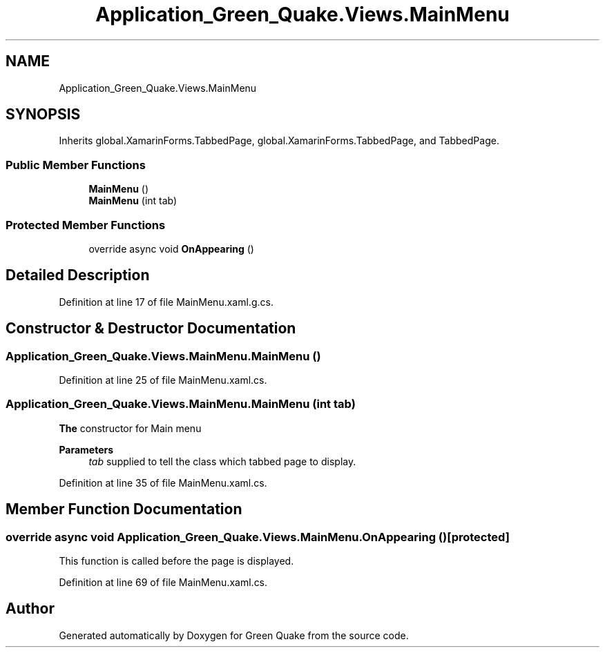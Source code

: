 .TH "Application_Green_Quake.Views.MainMenu" 3 "Thu Apr 29 2021" "Version 1.0" "Green Quake" \" -*- nroff -*-
.ad l
.nh
.SH NAME
Application_Green_Quake.Views.MainMenu
.SH SYNOPSIS
.br
.PP
.PP
Inherits global\&.XamarinForms\&.TabbedPage, global\&.XamarinForms\&.TabbedPage, and TabbedPage\&.
.SS "Public Member Functions"

.in +1c
.ti -1c
.RI "\fBMainMenu\fP ()"
.br
.ti -1c
.RI "\fBMainMenu\fP (int tab)"
.br
.in -1c
.SS "Protected Member Functions"

.in +1c
.ti -1c
.RI "override async void \fBOnAppearing\fP ()"
.br
.in -1c
.SH "Detailed Description"
.PP 
Definition at line 17 of file MainMenu\&.xaml\&.g\&.cs\&.
.SH "Constructor & Destructor Documentation"
.PP 
.SS "Application_Green_Quake\&.Views\&.MainMenu\&.MainMenu ()"

.PP
Definition at line 25 of file MainMenu\&.xaml\&.cs\&.
.SS "Application_Green_Quake\&.Views\&.MainMenu\&.MainMenu (int tab)"
\fBThe\fP constructor for Main menu 
.PP
\fBParameters\fP
.RS 4
\fItab\fP supplied to tell the class which tabbed page to display\&. 
.RE
.PP

.PP
Definition at line 35 of file MainMenu\&.xaml\&.cs\&.
.SH "Member Function Documentation"
.PP 
.SS "override async void Application_Green_Quake\&.Views\&.MainMenu\&.OnAppearing ()\fC [protected]\fP"
This function is called before the page is displayed\&. 
.PP
Definition at line 69 of file MainMenu\&.xaml\&.cs\&.

.SH "Author"
.PP 
Generated automatically by Doxygen for Green Quake from the source code\&.
